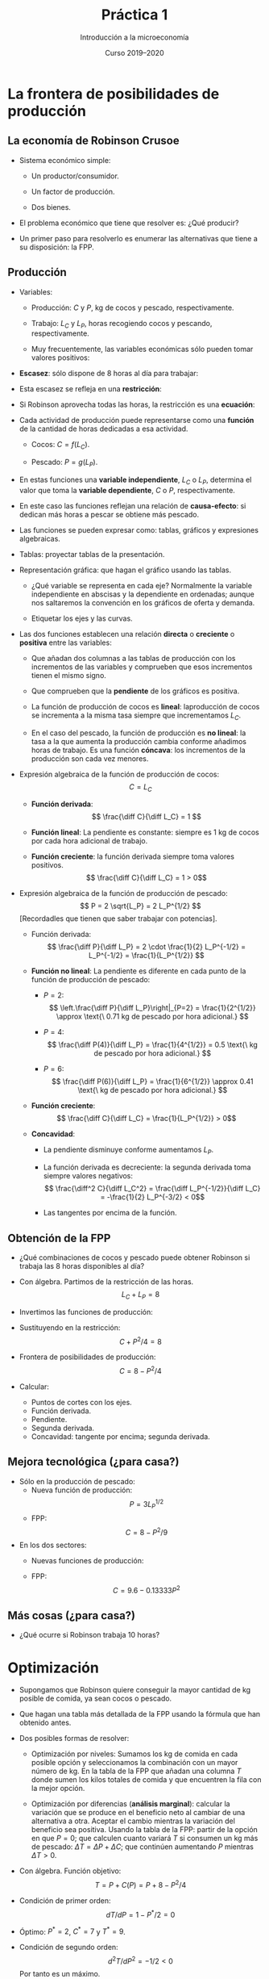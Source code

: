 # -*- ispell-dictionary: "spanish" -*-
#+STARTUP: showall hidestars indent

#+TITLE: Práctica 1
#+AUTHOR: Introducción a la microeconomía
#+DATE: Curso 2019--2020

#+OPTIONS: toc:nil  ^:{}

#+LATEX_CLASS: article
#+LATEX_CLASS_OPTIONS: [a4paper, 11pt, full, nointegrals, fleqn]

#+LATEX_HEADER: \usepackage[spanish, es-nolists, es-noindentfirst]{babel}
#+LATEX_HEADER: \usepackage{kpfonts}
#+LATEX_HEADER: \usepackage{geometry}
#+LATEX_HEADER: \usepackage{array}
#+LATEX_HEADER: \usepackage{booktabs}
#+LATEX_HEADER: \usepackage{microtype}
#+LATEX_HEADER: \geometry{scale=0.72}
#+LATEX_HEADER: \DeclareUnicodeCharacter{00A0}{~}
#+LATEX_HEADER: \usepackage{bookmark}
#+LATEX_HEADER: \newcommand*{\diff}{\ensuremath{\mathrm{d}\;}}


* La frontera de posibilidades de producción
** La economía de Robinson Crusoe

- Sistema económico simple:

  + Un productor/consumidor.

  + Un factor de producción.

  + Dos bienes.

- El problema económico que tiene que resolver es: ¿Qué producir?

- Un primer paso para resolverlo es enumerar las alternativas que
  tiene a su disposición: la FPP.

** Producción

- Variables:

  + Producción: $C$ y $P$, kg de cocos y pescado, respectivamente.

  + Trabajo: $L_C$ y $L_P$, horas recogiendo cocos y pescando,
    respectivamente.

  + Muy frecuentemente, las variables económicas sólo pueden tomar
    valores positivos:
    #+begin_export latex
    \[
      C \geq 0; P \geq 0; L_C \geq 0; L_P \geq 0.
    \]
    #+end_export

- *Escasez*: sólo dispone de 8 horas al día para trabajar:
  #+begin_export latex
    \[ L^{\max} = 8 \]
  #+end_export

- Esta escasez se refleja en una *restricción*:
  #+begin_export latex
    \[ L_C + L_P \leq  L^{\max} \]
  #+end_export

- Si Robinson aprovecha todas las horas, la restricción es una
  *ecuación*:
  #+begin_export latex
    \[ L_C + L_P =  L^{\max} \]
  #+end_export

- Cada actividad de producción puede representarse como una *función*
  de la cantidad de horas dedicadas a esa actividad.

  + Cocos: $C = f(L_C)$.

  + Pescado: $P = g(L_P)$.

- En estas funciones una *variable independiente*, $L_C$ o $L_P$,
  determina el valor que toma la *variable dependiente*, $C$ o $P$,
  respectivamente.

- En este caso las funciones reflejan una relación de *causa-efecto*:
  si dedican más horas a pescar se obtiene más pescado.

- Las funciones se pueden expresar como: tablas, gráficos y
  expresiones algebraicas.

- Tablas: proyectar tablas de la presentación.

- Representación gráfica: que hagan el gráfico usando las tablas.

  + ¿Qué variable se representa en cada eje? Normalmente la variable
    independiente en abscisas y la dependiente en ordenadas; aunque nos
    saltaremos la convención en los gráficos de oferta y demanda.

  + Etiquetar los ejes y las curvas.


- Las dos funciones establecen una relación *directa* o *creciente* o
  *positiva* entre las variables:

  + Que añadan dos columnas a las tablas de producción con los
    incrementos de las variables y comprueben que esos incrementos
    tienen el mismo signo.

  + Que comprueben que la *pendiente* de los gráficos es positiva.

 - La función de producción de cocos es *lineal*: laproducción de
   cocos se incrementa a la misma tasa siempre que incrementamos
   $L_C$.

 - En el caso del pescado, la función de producción es *no lineal*: la
   tasa a la que aumenta la producción cambia conforme añadimos horas
   de trabajo. Es una función *cóncava*: los incrementos de la
   producción son cada vez menores.

- Expresión algebraica de la función de producción de cocos:
  \[ C = L_C \]

  + *Función derivada*:
    \[ \frac{\diff C}{\diff L_C} = 1 \]

  + *Función lineal*: La pendiente es constante: siempre es 1 kg de
    cocos por cada hora adicional de trabajo.

  + *Función creciente*: la función derivada siempre toma valores positivos.
    \[ \frac{\diff C}{\diff L_C} = 1 > 0\]

- Expresión algebraica de la función de producción de pescado:
  \[ P = 2 \sqrt{L_P} = 2 L_P^{1/2} \]
  [Recordadles que tienen que saber trabajar con potencias].

  + Función derivada:
    \[ \frac{\diff P}{\diff L_P} = 2 \cdot \frac{1}{2} L_P^{-1/2} = L_P^{-1/2} = \frac{1}{L_P^{1/2}}  \]

  + *Función no lineal*: La pendiente es diferente en cada punto de la
    función de producción de pescado:

    - $P = 2$:
     \[ \left.\frac{\diff P}{\diff L_P}\right|_{P=2} = \frac{1}{2^{1/2}} \approx \text{\ 0.71 kg de pescado por hora adicional.} \]

    - $P = 4$:
     \[ \frac{\diff P(4)}{\diff L_P} = \frac{1}{4^{1/2}} = 0.5 \text{\ kg de pescado por hora adicional.} \]

    - $P = 6$:
     \[ \frac{\diff P(6)}{\diff L_P} = \frac{1}{6^{1/2}} \approx 0.41 \text{\ kg de pescado por hora adicional.} \]

  + *Función creciente*:
    \[ \frac{\diff C}{\diff L_C} = \frac{1}{L_P^{1/2}} > 0\]

  + *Concavidad*:

    - La pendiente disminuye conforme aumentamos $L_P$.

    - La función derivada es decreciente: la segunda derivada toma siempre valores negativos:
      \[ \frac{\diff^2 C}{\diff L_C^2} = \frac{\diff L_P^{-1/2}}{\diff L_C} =  -\frac{1}{2} L_P^{-3/2} < 0\]

    - Las tangentes por encima de la función.



** Obtención de la FPP
- ¿Qué combinaciones de cocos y pescado puede obtener Robinson si
  trabaja las 8 horas disponibles al día?

- Con álgebra. Partimos de la restricción de las horas.
  \[ L_C + L_P = 8 \]

- Invertimos las funciones de producción:
  #+begin_export latex
  \begin{gather*}
    L_{C} = C \\
    L_{P} = P^{2}/ 4
  \end{gather*}
  #+end_export

- Sustituyendo en la restricción:
  \[ C + P^2 / 4 = 8  \]

- Frontera de posibilidades de producción:
  \[ C = 8 - P^2/4 \]

- Calcular:
  + Puntos de cortes con los ejes.
  + Función derivada.
  + Pendiente.
  + Segunda derivada.
  + Concavidad: tangente por encima; segunda derivada.

** Mejora tecnológica (¿para casa?)
  - Sólo en la producción de pescado:
    + Nueva función de producción:
      \[ P = 3 L_P^{1/2} \]
    + FPP:
      \[ C = 8 - P^2/9 \]
  - En los dos sectores:
    + Nuevas funciones de producción:
      #+begin_export latex
        \begin{gather*}
          C = 1.2 L_c \\
          P = 3 L_{P}^{{1/2}}
        \end{gather*}
      #+end_export
    + FPP:
      \[ C = 9.6 - 0.13333 P^2 \]

** Más cosas (¿para casa?)
  - ¿Qué ocurre si Robinson trabaja 10 horas?

* Optimización

- Supongamos que Robinson quiere conseguir la mayor cantidad de kg
  posible de comida, ya sean cocos o pescado.

- Que hagan una tabla más detallada de la FPP usando la fórmula que
  han obtenido antes.
  #+begin_export latex
  \begin{center}
  \begin{tabular}{*{4}{>{$}r<{$}}}
    \toprule
    L_P & L_C & P & C \\
    \midrule
    0 & 8 & 0.0 & 8 \\
    1 & 7 & 2.0 & 7 \\
    2 & 6 & 2.8 & 6 \\
    3 & 5 & 3.5 & 5 \\
    4 & 4 & 4.0 & 4 \\
    5 & 3 & 4.5 & 3 \\
    6 & 2 & 4.9 & 2 \\
    7 & 1 & 5.3 & 1 \\
    8 & 0 & 5.7 & 0 \\
    \bottomrule
  \end{tabular}
  \end{center}
  #+end_export


- Dos posibles formas de resolver:

  + Optimización por niveles: Sumamos los kg de comida en cada posible
    opción y seleccionamos la combinación con un mayor número de
    kg. En la tabla de la FPP que añadan una columna $T$ donde sumen
    los kilos totales de comida y que encuentren la fila con la mejor
    opción.

  + Optimización por diferencias (*análisis marginal*): calcular la
    variación que se produce en el beneficio neto al cambiar de una
    alternativa a otra. Aceptar el cambio mientras la variación del
    beneficio sea positiva. Usando la tabla de la FPP: partir de la
    opción en que $P=0$; que calculen cuanto variará $T$ si consumen
    un kg más de pescado: $\Delta T = \Delta P + \Delta C$; que
    continúen aumentando $P$ mientras $\Delta T > 0$.

- Con álgebra. Función objetivo:
  \[ T = P + C(P)  = P + 8 - P^2/4\]
- Condición de primer orden:
  \[ dT/dP = 1 - P^*/2 = 0 \]
- Óptimo: $P^* = 2$, $C^* = 7$ y $T^* = 9$.
- Condición de segundo orden:
  \[ d^2 T / dP^2 = -1/2 < 0 \]
  Por tanto es un máximo.

